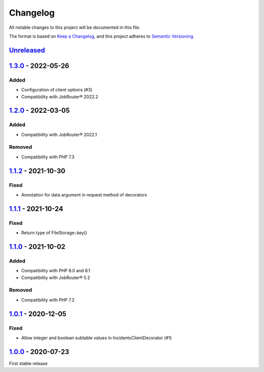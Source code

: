 .. _changelog:

Changelog
=========

All notable changes to this project will be documented in this file.

The format is based on `Keep a Changelog <https://keepachangelog.com/en/1.0.0/>`_\ , and this project adheres
to `Semantic Versioning <https://semver.org/spec/v2.0.0.html>`_.

`Unreleased <https://github.com/brotkrueml/jobrouter-client/compare/v1.3.0...HEAD>`_
----------------------------------------------------------------------------------------

`1.3.0 <https://github.com/brotkrueml/jobrouter-client/compare/v1.2.0...v1.3.0>`_ - 2022-05-26
--------------------------------------------------------------------------------------------------

Added
^^^^^


* Configuration of client options (#3)
* Compatibility with JobRouter® 2022.2

`1.2.0 <https://github.com/brotkrueml/jobrouter-client/compare/v1.1.2...v1.2.0>`_ - 2022-03-05
--------------------------------------------------------------------------------------------------

Added
^^^^^


* Compatibility with JobRouter® 2022.1

Removed
^^^^^^^


* Compatibility with PHP 7.3

`1.1.2 <https://github.com/brotkrueml/jobrouter-client/compare/v1.1.1...v1.1.2>`_ - 2021-10-30
--------------------------------------------------------------------------------------------------

Fixed
^^^^^


* Annotation for data argument in request method of decorators

`1.1.1 <https://github.com/brotkrueml/jobrouter-client/compare/v1.1.0...v1.1.1>`_ - 2021-10-24
--------------------------------------------------------------------------------------------------

Fixed
^^^^^


* Return type of FileStorage::key()

`1.1.0 <https://github.com/brotkrueml/jobrouter-client/compare/v1.0.1...v1.1.0>`_ - 2021-10-02
--------------------------------------------------------------------------------------------------

Added
^^^^^


* Compatibility with PHP 8.0 and 8.1
* Compatibility with JobRouter® 5.2

Removed
^^^^^^^


* Compatibility with PHP 7.2

`1.0.1 <https://github.com/brotkrueml/jobrouter-client/compare/v1.0.0...v1.0.1>`_ - 2020-12-05
--------------------------------------------------------------------------------------------------

Fixed
^^^^^


* Allow integer and boolean subtable values in IncidentsClientDecorator (#1)

`1.0.0 <https://github.com/brotkrueml/jobrouter-client/releases/tag/v1.0.0>`_ - 2020-07-23
----------------------------------------------------------------------------------------------

First stable release

